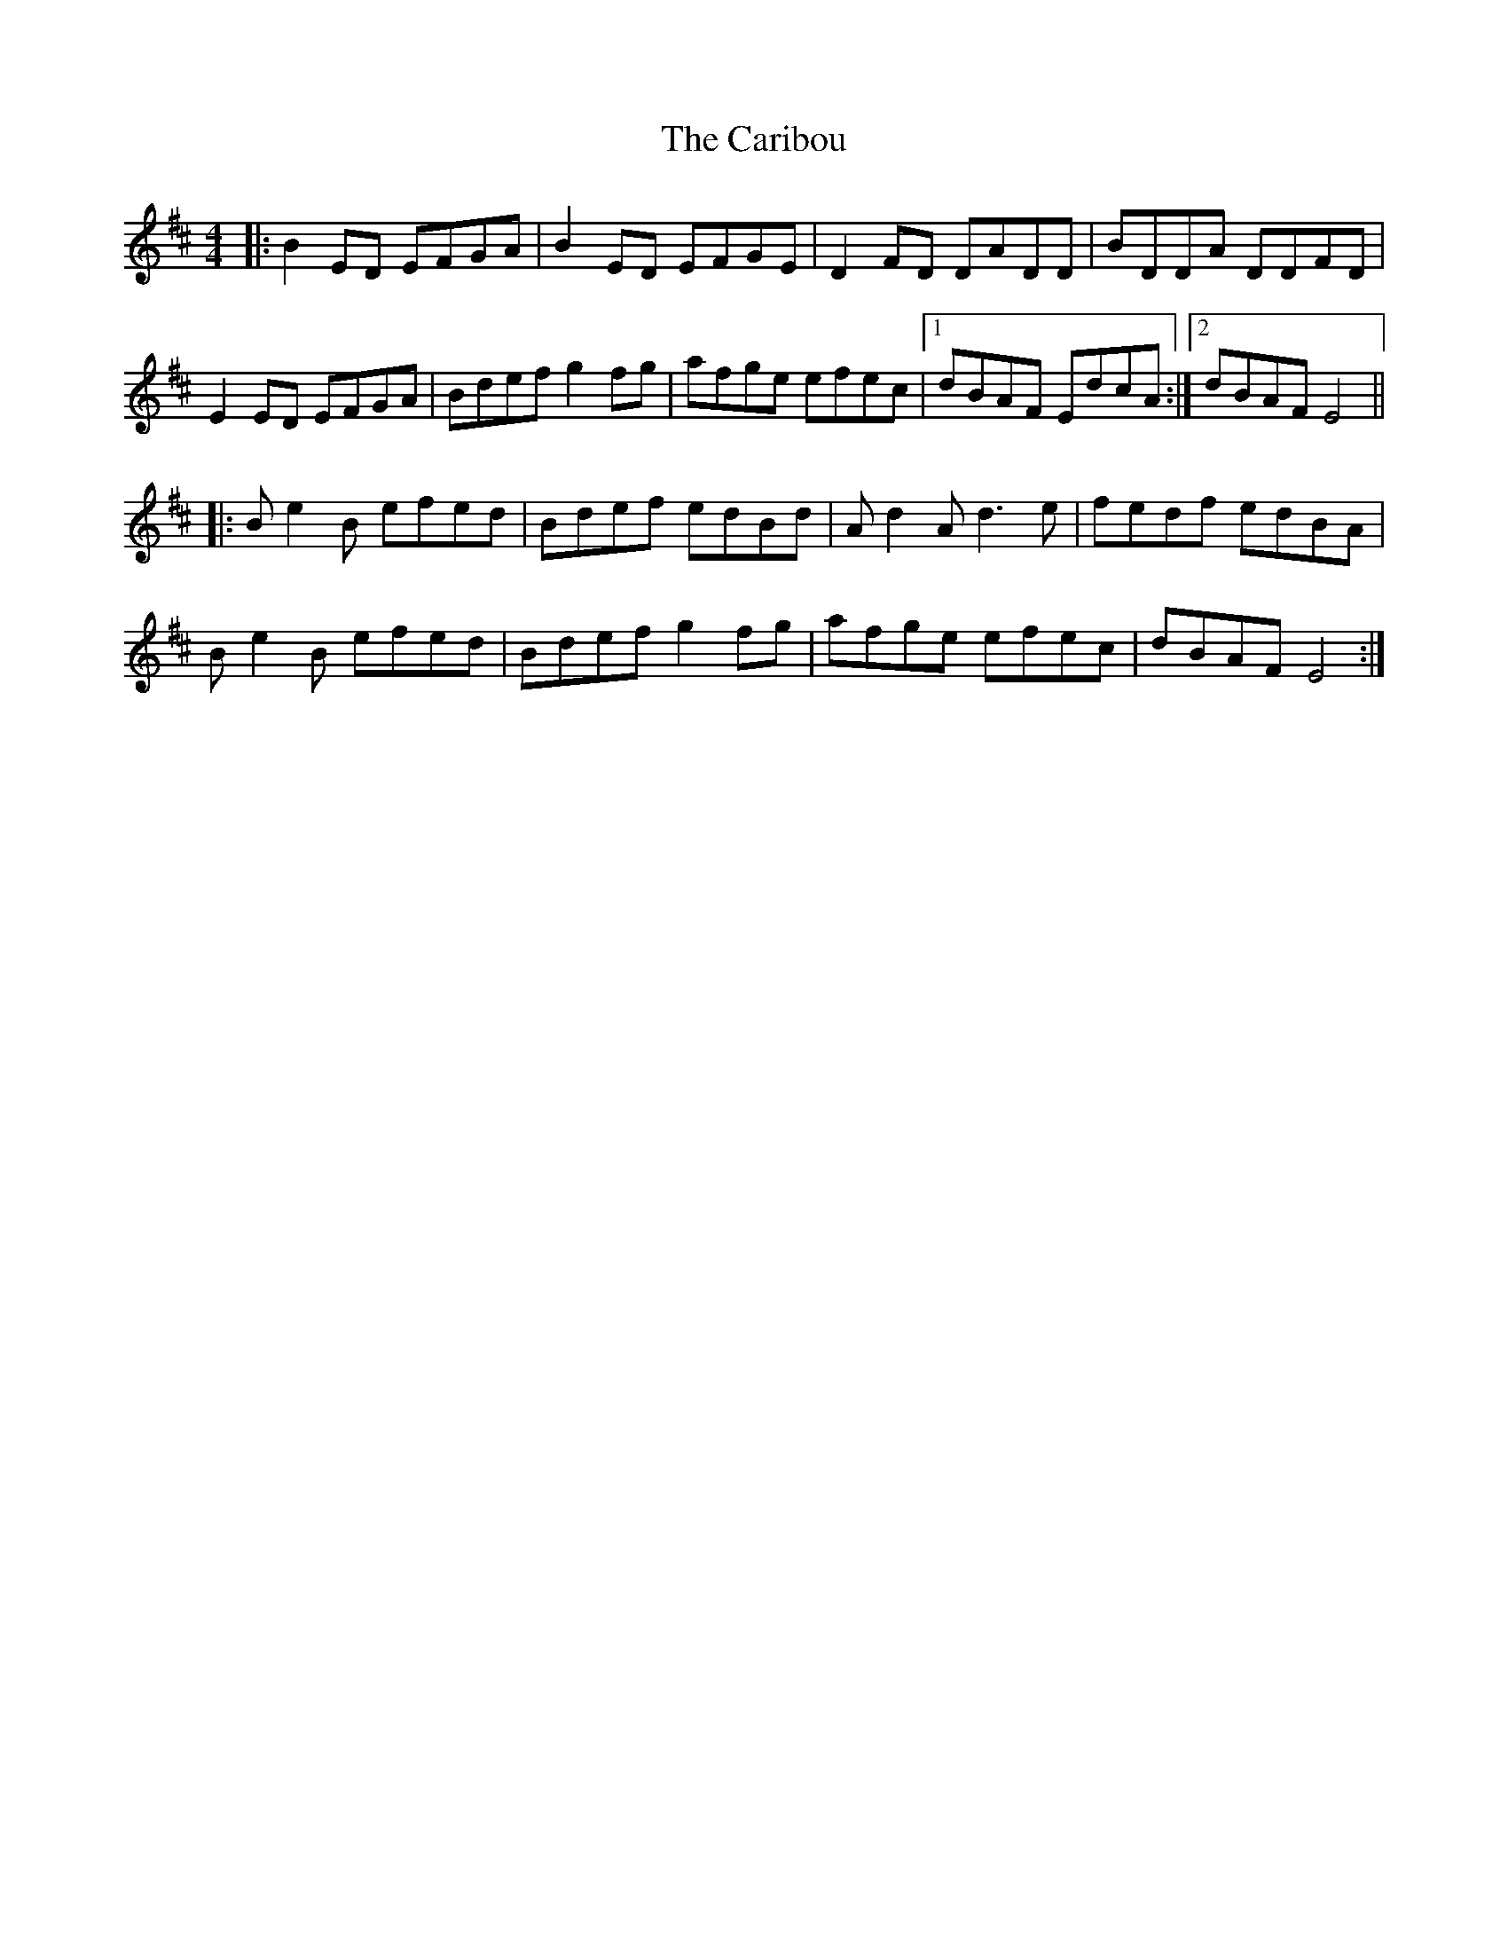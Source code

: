 X: 6201
T: Caribou, The
R: reel
M: 4/4
K: Edorian
|:B2ED EFGA|B2ED EFGE|D2FD DADD|BDDA DDFD|
E2ED EFGA|Bdef g2fg|afge efec|1 dBAF EdcA:|2 dBAF E4||
|:Be2B efed|Bdef edBd|Ad2A d3e|fedf edBA|
Be2B efed|Bdef g2fg|afge efec|dBAF E4:|

